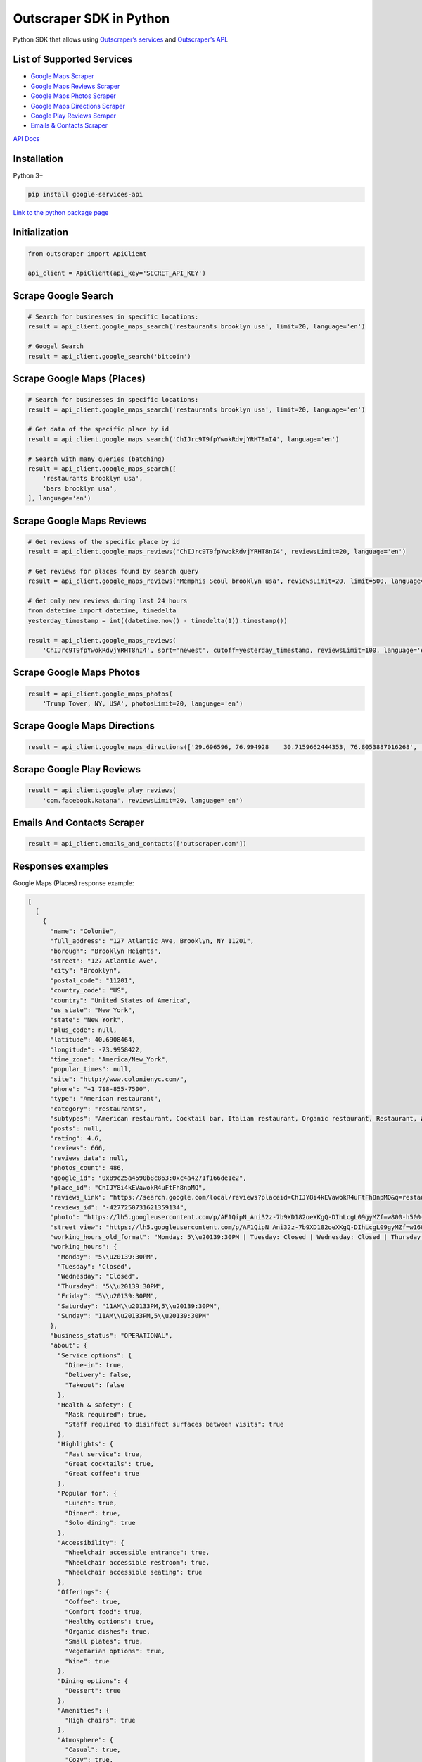 Outscraper SDK in Python
========================

Python SDK that allows using `Outscraper’s
services <https://outscraper.com/services/>`__ and `Outscraper’s
API <https://app.outscraper.com/api-docs>`__.

List of Supported Services
--------------------------

-  `Google Maps Scraper <https://outscraper.com/google-maps-scraper/>`__
-  `Google Maps Reviews
   Scraper <https://outscraper.com/google-maps-reviews-scraper/>`__
-  `Google Maps Photos
   Scraper <https://outscraper.com/google-maps-photos-scraper/>`__
-  `Google Maps Directions
   Scraper <https://outscraper.com/google-maps-traffic-extractor/>`__
-  `Google Play Reviews
   Scraper <https://outscraper.com/google-maps-photos-scraper/>`__
-  `Emails & Contacts
   Scraper <https://outscraper.com/emails-scraper/>`__

`API Docs <https://app.outscraper.com/api-docs>`__

Installation
------------

Python 3+

.. code:: bash

   pip install google-services-api

`Link to the python package
page <https://pypi.org/project/google-services-api/>`__

Initialization
---------------

.. code:: python

   from outscraper import ApiClient

   api_client = ApiClient(api_key='SECRET_API_KEY')

Scrape Google Search
---------------------------

.. code:: python

   # Search for businesses in specific locations:
   result = api_client.google_maps_search('restaurants brooklyn usa', limit=20, language='en')

   # Googel Search
   result = api_client.google_search('bitcoin')

Scrape Google Maps (Places)
---------------------------

.. code:: python

   # Search for businesses in specific locations:
   result = api_client.google_maps_search('restaurants brooklyn usa', limit=20, language='en')

   # Get data of the specific place by id
   result = api_client.google_maps_search('ChIJrc9T9fpYwokRdvjYRHT8nI4', language='en')

   # Search with many queries (batching)
   result = api_client.google_maps_search([
       'restaurants brooklyn usa',
       'bars brooklyn usa',
   ], language='en')

Scrape Google Maps Reviews
--------------------------

.. code:: python

   # Get reviews of the specific place by id
   result = api_client.google_maps_reviews('ChIJrc9T9fpYwokRdvjYRHT8nI4', reviewsLimit=20, language='en')

   # Get reviews for places found by search query
   result = api_client.google_maps_reviews('Memphis Seoul brooklyn usa', reviewsLimit=20, limit=500, language='en')

   # Get only new reviews during last 24 hours
   from datetime import datetime, timedelta
   yesterday_timestamp = int((datetime.now() - timedelta(1)).timestamp())

   result = api_client.google_maps_reviews(
       'ChIJrc9T9fpYwokRdvjYRHT8nI4', sort='newest', cutoff=yesterday_timestamp, reviewsLimit=100, language='en')

Scrape Google Maps Photos
-------------------------

.. code:: python

   result = api_client.google_maps_photos(
       'Trump Tower, NY, USA', photosLimit=20, language='en')

Scrape Google Maps Directions
-----------------------------

.. code:: python

   result = api_client.google_maps_directions(['29.696596, 76.994928    30.7159662444353, 76.8053887016268', '29.696596, 76.994928    30.723065, 76.770169'])

Scrape Google Play Reviews
--------------------------

.. code:: python

   result = api_client.google_play_reviews(
       'com.facebook.katana', reviewsLimit=20, language='en')

Emails And Contacts Scraper
---------------------------

.. code:: python

   result = api_client.emails_and_contacts(['outscraper.com'])

Responses examples
------------------

Google Maps (Places) response example:

.. code:: json

   [
     [
       {
         "name": "Colonie",
         "full_address": "127 Atlantic Ave, Brooklyn, NY 11201",
         "borough": "Brooklyn Heights",
         "street": "127 Atlantic Ave",
         "city": "Brooklyn",
         "postal_code": "11201",
         "country_code": "US",
         "country": "United States of America",
         "us_state": "New York",
         "state": "New York",
         "plus_code": null,
         "latitude": 40.6908464,
         "longitude": -73.9958422,
         "time_zone": "America/New_York",
         "popular_times": null,
         "site": "http://www.colonienyc.com/",
         "phone": "+1 718-855-7500",
         "type": "American restaurant",
         "category": "restaurants",
         "subtypes": "American restaurant, Cocktail bar, Italian restaurant, Organic restaurant, Restaurant, Wine bar",
         "posts": null,
         "rating": 4.6,
         "reviews": 666,
         "reviews_data": null,
         "photos_count": 486,
         "google_id": "0x89c25a4590b8c863:0xc4a4271f166de1e2",
         "place_id": "ChIJY8i4kEVawokR4uFtFh8npMQ",
         "reviews_link": "https://search.google.com/local/reviews?placeid=ChIJY8i4kEVawokR4uFtFh8npMQ&q=restaurants+brooklyn+usa&authuser=0&hl=en&gl=US",
         "reviews_id": "-4277250731621359134",
         "photo": "https://lh5.googleusercontent.com/p/AF1QipN_Ani32z-7b9XD182oeXKgQ-DIhLcgL09gyMZf=w800-h500-k-no",
         "street_view": "https://lh5.googleusercontent.com/p/AF1QipN_Ani32z-7b9XD182oeXKgQ-DIhLcgL09gyMZf=w1600-h1000-k-no",
         "working_hours_old_format": "Monday: 5\\u20139:30PM | Tuesday: Closed | Wednesday: Closed | Thursday: 5\\u20139:30PM | Friday: 5\\u20139:30PM | Saturday: 11AM\\u20133PM,5\\u20139:30PM | Sunday: 11AM\\u20133PM,5\\u20139:30PM",
         "working_hours": {
           "Monday": "5\\u20139:30PM",
           "Tuesday": "Closed",
           "Wednesday": "Closed",
           "Thursday": "5\\u20139:30PM",
           "Friday": "5\\u20139:30PM",
           "Saturday": "11AM\\u20133PM,5\\u20139:30PM",
           "Sunday": "11AM\\u20133PM,5\\u20139:30PM"
         },
         "business_status": "OPERATIONAL",
         "about": {
           "Service options": {
             "Dine-in": true,
             "Delivery": false,
             "Takeout": false
           },
           "Health & safety": {
             "Mask required": true,
             "Staff required to disinfect surfaces between visits": true
           },
           "Highlights": {
             "Fast service": true,
             "Great cocktails": true,
             "Great coffee": true
           },
           "Popular for": {
             "Lunch": true,
             "Dinner": true,
             "Solo dining": true
           },
           "Accessibility": {
             "Wheelchair accessible entrance": true,
             "Wheelchair accessible restroom": true,
             "Wheelchair accessible seating": true
           },
           "Offerings": {
             "Coffee": true,
             "Comfort food": true,
             "Healthy options": true,
             "Organic dishes": true,
             "Small plates": true,
             "Vegetarian options": true,
             "Wine": true
           },
           "Dining options": {
             "Dessert": true
           },
           "Amenities": {
             "High chairs": true
           },
           "Atmosphere": {
             "Casual": true,
             "Cozy": true,
             "Romantic": true,
             "Upscale": true
           },
           "Crowd": {
             "Groups": true
           },
           "Planning": {
             "Dinner reservations recommended": true,
             "Accepts reservations": true,
             "Usually a wait": true
           },
           "Payments": {
             "Credit cards": true
           }
         },
         "range": "$$$",
         "reviews_per_score": {
           "1": 9,
           "2": 10,
           "3": 47,
           "4": 129,
           "5": 471
         },
         "reserving_table_link": "https://resy.com/cities/ny/colonie",
         "booking_appointment_link": "https://resy.com/cities/ny/colonie",
         "owner_id": "114275131377272904229",
         "verified": true,
         "owner_title": "Colonie",
         "owner_link": "https://www.google.com/maps/contrib/114275131377272904229",
         "location_link": "https://www.google.com/maps/place/Colonie/@40.6908464,-73.9958422,14z/data=!4m8!1m2!2m1!1sColonie!3m4!1s0x89c25a4590b8c863:0xc4a4271f166de1e2!8m2!3d40.6908464!4d-73.9958422"
       },
       ...
     ]
   ]

Google Maps Reviews response example:

.. code:: json

   {
     "name": "Memphis Seoul",
     "address": "569 Lincoln Pl, Brooklyn, NY 11238, \\u0421\\u043f\\u043e\\u043b\\u0443\\u0447\\u0435\\u043d\\u0456 \\u0428\\u0442\\u0430\\u0442\\u0438",
     "address_street": "569 Lincoln Pl",
     "address_borough": "\\u041a\\u0440\\u0430\\u0443\\u043d-\\u0413\\u0430\\u0439\\u0442\\u0441",
     "address_city": "Brooklyn",
     "time_zone": "America/New_York",
     "type": "\\u0420\\u0435\\u0441\\u0442\\u043e\\u0440\\u0430\\u043d",
     "types": "\\u0420\\u0435\\u0441\\u0442\\u043e\\u0440\\u0430\\u043d",
     "postal_code": "11238",
     "latitude": 40.6717258,
     "longitude": -73.9579098,
     "phone": "+1 347-349-2561",
     "rating": 3.9,
     "reviews": 32,
     "site": "http://www.getmemphisseoul.com/",
     "photos_count": 77,
     "google_id": "0x89c25bb5950fc305:0x330a88bf1482581d",
     "reviews_link": "https://www.google.com/search?q=Memphis+Seoul,+569+Lincoln+Pl,+Brooklyn,+NY+11238,+%D0%A1%D0%BF%D0%BE%D0%BB%D1%83%D1%87%D0%B5%D0%BD%D1%96+%D0%A8%D1%82%D0%B0%D1%82%D0%B8&ludocid=3677902399965648925#lrd=0x89c25bb5950fc305:0x330a88bf1482581d,1",
     "reviews_id": "3677902399965648925",
     "photo": "https://lh5.googleusercontent.com/p/X_6-QqMphC_ctqs3bHSqFg",
     "working_hours": "\\u0432\\u0456\\u0432\\u0442\\u043e\\u0440\\u043e\\u043a: 16:00\\u201322:00 | \\u0441\\u0435\\u0440\\u0435\\u0434\\u0430: 16:00\\u201322:00 | \\u0447\\u0435\\u0442\\u0432\\u0435\\u0440: 16:00\\u201322:00 | \\u043f\\u02bc\\u044f\\u0442\\u043d\\u0438\\u0446\\u044f: 16:00\\u201322:00 | \\u0441\\u0443\\u0431\\u043e\\u0442\\u0430: 16:00\\u201322:00 | \\u043d\\u0435\\u0434\\u0456\\u043b\\u044f: 16:00\\u201322:00 | \\u043f\\u043e\\u043d\\u0435\\u0434\\u0456\\u043b\\u043e\\u043a: 16:00\\u201322:00",
     "reviews_per_score": "1: 6, 2: 0, 3: 4, 4: 3, 5: 19",
     "verified": true,
     "reserving_table_link": null,
     "booking_appointment_link": null,
     "owner_id": "100347822687163365487",
     "owner_link": "https://www.google.com/maps/contrib/100347822687163365487",
     "reviews_data": [
       {
         "google_id": "0x89c25bb5950fc305:0x330a88bf1482581d",
         "autor_link": "https://www.google.com/maps/contrib/112314095435657473333?hl=en-US",
         "autor_name": "Eliott Levy",
         "autor_id": "112314095435657473333",
         "review_text": "Very good local comfort fusion food ! \\nKimchi coleslaw !! Such an amazing idea !",
         "review_link": "https://www.google.com/maps/reviews/data=!4m5!14m4!1m3!1m2!1s112314095435657473333!2s0x0:0x330a88bf1482581d?hl=en-US",
         "review_rating": 5,
         "review_timestamp": 1560692128,
         "review_datetime_utc": "06/16/2019 13:35:28",
         "review_likes": null
       },
       {
         "google_id": "0x89c25bb5950fc305:0x330a88bf1482581d",
         "autor_link": "https://www.google.com/maps/contrib/106144075337788507031?hl=en-US",
         "autor_name": "fenwar1",
         "autor_id": "106144075337788507031",
         "review_text": "Great wings with several kinds of hot sauce. The mac and cheese ramen is excellent.\\nUPDATE:\\nReturned later to try the meatloaf slider, a thick meaty slice  topped with slaw and a fantastic sauce- delicious. \\nConsider me a regular.\\ud83d\\udc4d",
         "review_link": "https://www.google.com/maps/reviews/data=!4m5!14m4!1m3!1m2!1s106144075337788507031!2s0x0:0x330a88bf1482581d?hl=en-US",
         "review_rating": 5,
         "review_timestamp": 1571100055,
         "review_datetime_utc": "10/15/2019 00:40:55",
         "review_likes": null
       },
       ...
     ]
   }

Google Play Reviews response example:

.. code:: json

   [
     [
       {
         "autor_name": "candice petrancosta",
         "autor_id": "113798143822975084287",
         "autor_image": "https://play-lh.googleusercontent.com/a-/AOh14GiBRe-07Fmx8MyyVyrZP6TkSGenrs97e1_MG7Z-sWA",
         "review_text": "I love FB but the app has been pissing me off lately. It keeps having problems. Now my public page for my business is not letting me see my notifications and it is very annoying. Also, it keeps saying that I have a message when I don\'t. That\'s been a probably for a very long time that comes and goes. I hate seeing the icon showing me that I have a message when I do not \\ud83d\\ude21",
         "review_rating": 1,
         "review_likes": 964,
         "version": "328.1.0.28.119",
         "review_timestamp": 1627360161,
         "review_datetime_utc": "07/27/2021 04:29:21",
         "owner_answer": null,
         "owner_answer_timestamp": null,
         "owner_answer_timestamp_datetime_utc": null
       },
       {
         "autor_name": "Deren Nickerson",
         "autor_id": "117741211939002621733",
         "autor_image": "https://play-lh.googleusercontent.com/a/AATXAJwIXPpnodqFFvB9oQEsk8XYFqtkEcfDEmNr704=mo",
         "review_text": "Technical support is non-existent whatsoever. Currently hiding behind the guise of a lack of reviewers being able to sit and stare at a computer screen due to a pandemic that forces people to stay at and work from home. Using auto-bots to destroy people\'s only methods of communicating with the outside world. I bet Facebook literally has blood on their hands from all the people who have killed themselves due to having their accounts needlessly disabled for months. Also you can\'t remove the app..",
         "review_rating": 1,
         "review_likes": 225,
         "version": "328.1.0.28.119",
         "review_timestamp": 1627304448,
         "review_datetime_utc": "07/26/2021 13:00:48",
         "owner_answer": null,
         "owner_answer_timestamp": null,
         "owner_answer_timestamp_datetime_utc": null
       },
       {
         "autor_name": "Tj Symula",
         "autor_id": "103540836420891624440",
         "autor_image": "https://play-lh.googleusercontent.com/a/AATXAJxW4-DAYNCAgj2OQ41lQadAQtBxX4G_Aqn-Urvc=mo",
         "review_text": "I have been logged into facebook for as long as I can remember, but I\'ve been booted somehow. I\'ve sent several emails with no response. All of my logins for multiple sites, I\'ve used the \\"login with facebook\\" option. I have no way to retrieve emails and passwords that I changed years ago, please help me fix this issue, its hindering my ability to use many online features on my phone.",
         "review_rating": 1,
         "review_likes": 181,
         "version": "328.1.0.28.119",
         "review_timestamp": 1627307359,
         "review_datetime_utc": "07/26/2021 13:49:19",
         "owner_answer": null,
         "owner_answer_timestamp": null,
         "owner_answer_timestamp_datetime_utc": null
       },
       ...
     ]
   ]

Emails & Contacts Scraper response example:

.. code:: json

   [
       {
         "query": "outscraper.com",
         "domain": "outscraper.com",
         "emails": [
           {
             "value": "service@outscraper.com",
             "sources": [
               {
                 "ref": "https://outscraper.com/",
                 "extracted_on": "2021-09-27T07:45:30.386000",
                 "updated_on": "2021-11-18T12:59:15.602000"
               },
             ...
             ]
           },
           {
             "value": "support@outscraper.com",
             "sources": [
               {
                 "ref": "https://outscraper.com/privacy-policy/",
                 "extracted_on": "2021-11-18T12:51:39.716000",
                 "updated_on": "2021-11-18T12:51:39.716000"
               }
             ]
           }
         ],
         "phones": [
           {
             "value": "12812368208",
             "sources": [
               {
                 "ref": "https://outscraper.com/",
                 "extracted_on": "2021-11-18T12:59:15.602000",
                 "updated_on": "2021-11-18T12:59:15.602000"
               },
               ...
             ]
           }
         ],
         "socials": {
           "facebook": "https://www.facebook.com/outscraper/",
           "github": "https://github.com/outscraper",
           "linkedin": "https://www.linkedin.com/company/outscraper/",
           "twitter": "https://twitter.com/outscraper",
           "whatsapp": "https://wa.me/12812368208",
           "youtube": "https://www.youtube.com/channel/UCDYOuXSEenLpt5tKNq-0l9Q"
         },
         "site_data": {
           "description": "Scrape Google Maps Places, Business Reviews, Photos, Play Market Reviews, and more. Get any public data from the internet by applying cutting-edge technologies.",
           "generator": "WordPress 5.8.2",
           "title": "Outscraper - get any public data from the internet"
         }
       }
     ]
